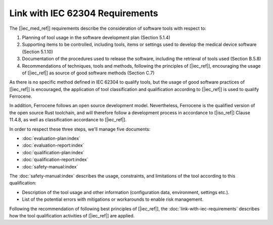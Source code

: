 .. SPDX-License-Identifier: MIT OR Apache-2.0
   SPDX-FileCopyrightText: The Ferrocene Developers

Link with IEC 62304 Requirements
================================

The [|iec_med_ref|] requirements describe the consideration of software tools with respect to:

#. Planning of tool usage in the software development plan (Section 5.1.4)
#. Supporting items to be controlled, including tools, items or settings used to develop the medical device software (Section 5.1.10)
#. Documentation of the procedures used to release the software, including the retrieval of tools used (Section B.5.8)
#. Recommendations of techniques, tools and methods, following the principles of [|iec_ref|], encouraging the usage of [|iec_ref|] as source of good software methods (Section C.7)

As there is no specific method defined in IEC 62304 to qualify tools, but the usage of good software practices of [|iec_ref|] is encouraged, the 
application of tool classification and qualification according to [|iec_ref|] is used to qualify Ferrocene.

In addition, Ferrocene follows an open source development model.
Nevertheless, Ferrocene is the qualified version of the open source Rust
toolchain, and will therefore follow a development process in accordance to
[|iso_ref|] Clause 11.4.8, as well as classification accordance to [|iec_ref|].

In order to respect these three steps, we'll manage five documents:

* :doc:`evaluation-plan:index`
* :doc:`evaluation-report:index`
* :doc:`qualification-plan:index`
* :doc:`qualification-report:index`
* :doc:`safety-manual:index`

The :doc:`safety-manual:index` describes the usage, constraints, and limitations
of the tool according to this qualification:

* Description of the tool usage and other information (configuration data,
  environment, settings etc.).
* List of the potential errors with mitigations or workarounds to enable risk management.

Following the recommendation of following best principles of [|iec_ref|], the :doc:`link-with-iec-requirements` 
describes how the tool qualification activities of [|iec_ref|] are applied.
